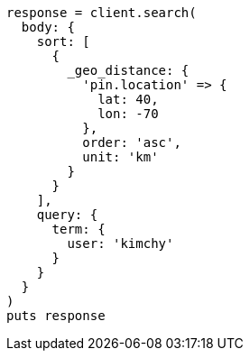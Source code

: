 [source, ruby]
----
response = client.search(
  body: {
    sort: [
      {
        _geo_distance: {
          'pin.location' => {
            lat: 40,
            lon: -70
          },
          order: 'asc',
          unit: 'km'
        }
      }
    ],
    query: {
      term: {
        user: 'kimchy'
      }
    }
  }
)
puts response
----
